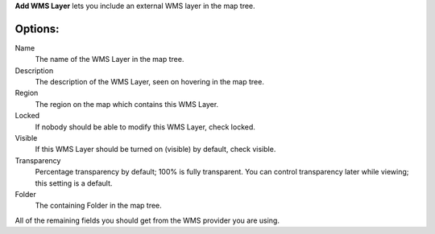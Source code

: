 
**Add WMS Layer** lets you include an external WMS layer in the map tree.

Options:
--------

Name
	The name of the WMS Layer in the map tree.

Description
	The description of the WMS Layer, seen on hovering in the map tree.

Region
	The region on the map which contains this WMS Layer.

Locked
	If nobody should be able to modify this WMS Layer, check locked.

Visible
	If this WMS Layer should be turned on (visible) by default, check visible.

Transparency
	Percentage transparency by default; 100% is fully transparent.  You can control
	transparency later while viewing; this setting is a default.

Folder
	The containing Folder in the map tree.

All of the remaining fields you should get from the WMS provider you are using.

.. o __BEGIN_LICENSE__
.. o  Copyright (c) 2015, United States Government, as represented by the
.. o  Administrator of the National Aeronautics and Space Administration.
.. o  All rights reserved.
.. o
.. o  The xGDS platform is licensed under the Apache License, Version 2.0
.. o  (the "License"); you may not use this file except in compliance with the License.
.. o  You may obtain a copy of the License at
.. o  http://www.apache.org/licenses/LICENSE-2.0.
.. o
.. o  Unless required by applicable law or agreed to in writing, software distributed
.. o  under the License is distributed on an "AS IS" BASIS, WITHOUT WARRANTIES OR
.. o  CONDITIONS OF ANY KIND, either express or implied. See the License for the
.. o  specific language governing permissions and limitations under the License.
.. o __END_LICENSE__
